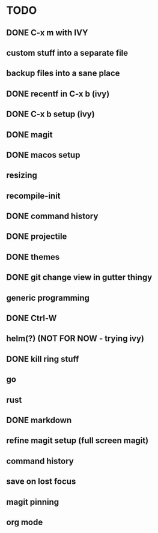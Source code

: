 * TODO
** DONE C-x m with IVY
** custom stuff into a separate file
** backup files into a sane place
** DONE recentf in C-x b (ivy)
** DONE C-x b setup (ivy)
** DONE magit
** DONE macos setup
** resizing
** recompile-init
** DONE command history
** DONE projectile
** DONE themes
** DONE git change view in gutter thingy
** generic programming
** DONE Ctrl-W
** helm(?) (NOT FOR NOW - trying ivy)
** DONE kill ring stuff 
** go
** rust
** DONE markdown
** refine magit setup (full screen magit)
** command history
** save on lost focus
** magit pinning
** org mode
